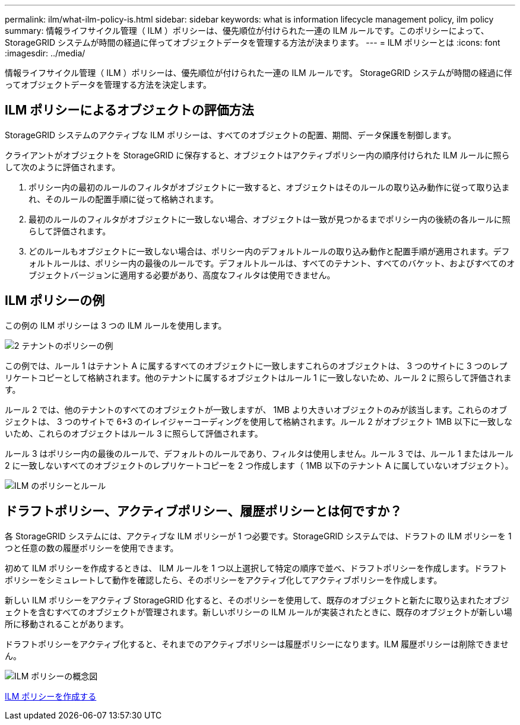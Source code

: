 ---
permalink: ilm/what-ilm-policy-is.html 
sidebar: sidebar 
keywords: what is information lifecycle management policy, ilm policy 
summary: 情報ライフサイクル管理（ ILM ）ポリシーは、優先順位が付けられた一連の ILM ルールです。このポリシーによって、 StorageGRID システムが時間の経過に伴ってオブジェクトデータを管理する方法が決まります。 
---
= ILM ポリシーとは
:icons: font
:imagesdir: ../media/


[role="lead"]
情報ライフサイクル管理（ ILM ）ポリシーは、優先順位が付けられた一連の ILM ルールです。 StorageGRID システムが時間の経過に伴ってオブジェクトデータを管理する方法を決定します。



== ILM ポリシーによるオブジェクトの評価方法

StorageGRID システムのアクティブな ILM ポリシーは、すべてのオブジェクトの配置、期間、データ保護を制御します。

クライアントがオブジェクトを StorageGRID に保存すると、オブジェクトはアクティブポリシー内の順序付けられた ILM ルールに照らして次のように評価されます。

. ポリシー内の最初のルールのフィルタがオブジェクトに一致すると、オブジェクトはそのルールの取り込み動作に従って取り込まれ、そのルールの配置手順に従って格納されます。
. 最初のルールのフィルタがオブジェクトに一致しない場合、オブジェクトは一致が見つかるまでポリシー内の後続の各ルールに照らして評価されます。
. どのルールもオブジェクトに一致しない場合は、ポリシー内のデフォルトルールの取り込み動作と配置手順が適用されます。デフォルトルールは、ポリシー内の最後のルールです。デフォルトルールは、すべてのテナント、すべてのバケット、およびすべてのオブジェクトバージョンに適用する必要があり、高度なフィルタは使用できません。




== ILM ポリシーの例

この例の ILM ポリシーは 3 つの ILM ルールを使用します。

image::../media/policy_for_two_tenants.png[2 テナントのポリシーの例]

この例では、ルール 1 はテナント A に属するすべてのオブジェクトに一致しますこれらのオブジェクトは、 3 つのサイトに 3 つのレプリケートコピーとして格納されます。他のテナントに属するオブジェクトはルール 1 に一致しないため、ルール 2 に照らして評価されます。

ルール 2 では、他のテナントのすべてのオブジェクトが一致しますが、 1MB より大きいオブジェクトのみが該当します。これらのオブジェクトは、 3 つのサイトで 6+3 のイレイジャーコーディングを使用して格納されます。ルール 2 がオブジェクト 1MB 以下に一致しないため、これらのオブジェクトはルール 3 に照らして評価されます。

ルール 3 はポリシー内の最後のルールで、デフォルトのルールであり、フィルタは使用しません。ルール 3 では、ルール 1 またはルール 2 に一致しないすべてのオブジェクトのレプリケートコピーを 2 つ作成します（ 1MB 以下のテナント A に属していないオブジェクト）。

image::../media/ilm_policy_and_rules.png[ILM のポリシーとルール]



== ドラフトポリシー、アクティブポリシー、履歴ポリシーとは何ですか？

各 StorageGRID システムには、アクティブな ILM ポリシーが 1 つ必要です。StorageGRID システムでは、ドラフトの ILM ポリシーを 1 つと任意の数の履歴ポリシーを使用できます。

初めて ILM ポリシーを作成するときは、 ILM ルールを 1 つ以上選択して特定の順序で並べ、ドラフトポリシーを作成します。ドラフトポリシーをシミュレートして動作を確認したら、そのポリシーをアクティブ化してアクティブポリシーを作成します。

新しい ILM ポリシーをアクティブ StorageGRID 化すると、そのポリシーを使用して、既存のオブジェクトと新たに取り込まれたオブジェクトを含むすべてのオブジェクトが管理されます。新しいポリシーの ILM ルールが実装されたときに、既存のオブジェクトが新しい場所に移動されることがあります。

ドラフトポリシーをアクティブ化すると、それまでのアクティブポリシーは履歴ポリシーになります。ILM 履歴ポリシーは削除できません。

image::../media/ilm_policies_proposed_active_historical.png[ILM ポリシーの概念図]

xref:creating-ilm-policy.adoc[ILM ポリシーを作成する]
